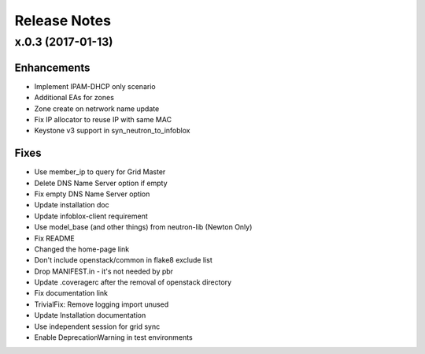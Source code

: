 Release Notes
-------------

x.0.3 (2017-01-13)
__________________

Enhancements
~~~~~~~~~~~~
* Implement IPAM-DHCP only scenario
* Additional EAs for zones
* Zone create on netrwork name update
* Fix IP allocator to reuse IP with same MAC
* Keystone v3 support in syn_neutron_to_infoblox

Fixes
~~~~~
* Use member_ip to query for Grid Master
* Delete DNS Name Server option if empty
* Fix empty DNS Name Server option
* Update installation doc
* Update infoblox-client requirement
* Use model_base (and other things) from neutron-lib (Newton Only)
* Fix README
* Changed the home-page link
* Don't include openstack/common in flake8 exclude list
* Drop MANIFEST.in - it's not needed by pbr
* Update .coveragerc after the removal of openstack directory
* Fix documentation link
* TrivialFix: Remove logging import unused
* Update Installation documentation
* Use independent session for grid sync
* Enable DeprecationWarning in test environments

